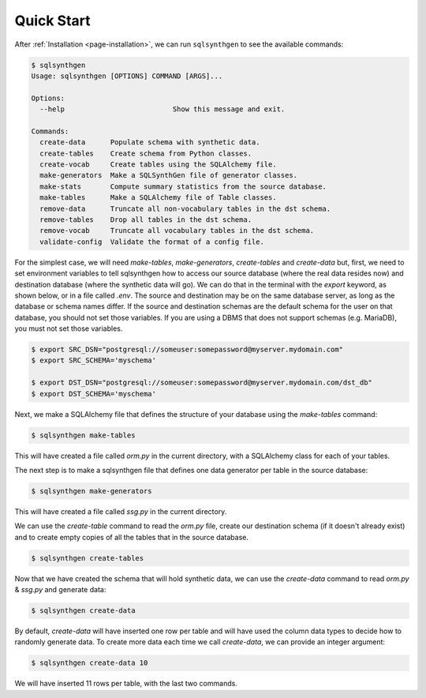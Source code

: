 .. _page-quickstart:

Quick Start
===========

After :ref:`Installation <page-installation>`, we can run ``sqlsynthgen`` to see the available commands:

.. code-block:: console

   $ sqlsynthgen
   Usage: sqlsynthgen [OPTIONS] COMMAND [ARGS]...

   Options:
     --help                          Show this message and exit.

   Commands:
     create-data      Populate schema with synthetic data.
     create-tables    Create schema from Python classes.
     create-vocab     Create tables using the SQLAlchemy file.
     make-generators  Make a SQLSynthGen file of generator classes.
     make-stats       Compute summary statistics from the source database.
     make-tables      Make a SQLAlchemy file of Table classes.
     remove-data      Truncate all non-vocabulary tables in the dst schema.
     remove-tables    Drop all tables in the dst schema.
     remove-vocab     Truncate all vocabulary tables in the dst schema.
     validate-config  Validate the format of a config file.

For the simplest case, we will need `make-tables`, `make-generators`, `create-tables` and `create-data` but, first,
we need to set environment variables to tell sqlsynthgen how to access our source database (where the real data resides now) and destination database (where the synthetic data will go).
We can do that in the terminal with the `export` keyword, as shown below, or in a file called `.env`.
The source and destination may be on the same database server, as long as the database or schema names differ.
If the source and destination schemas are the default schema for the user on that database, you should not set those variables.
If you are using a DBMS that does not support schemas (e.g. MariaDB), you must not set those variables.

.. code-block:: console

   $ export SRC_DSN="postgresql://someuser:somepassword@myserver.mydomain.com"
   $ export SRC_SCHEMA='myschema'

   $ export DST_DSN="postgresql://someuser:somepassword@myserver.mydomain.com/dst_db"
   $ export DST_SCHEMA='myschema'

Next, we make a SQLAlchemy file that defines the structure of your database using the `make-tables` command:

.. code-block:: console

   $ sqlsynthgen make-tables

This will have created a file called `orm.py` in the current directory, with a SQLAlchemy class for each of your tables.

The next step is to make a sqlsynthgen file that defines one data generator per table in the source database:

.. code-block:: console

   $ sqlsynthgen make-generators

This will have created a file called `ssg.py` in the current directory.

We can use the `create-table` command to read the `orm.py` file, create our destination schema (if it doesn't already exist) and to create empty copies of all the tables that in the source database.

.. code-block:: console

   $ sqlsynthgen create-tables

Now that we have created the schema that will hold synthetic data, we can use the `create-data` command to read `orm.py` & `ssg.py` and generate data:

.. code-block:: console

   $ sqlsynthgen create-data

By default, `create-data` will have inserted one row per table and will have used the column data types to decide how to randomly generate data.
To create more data each time we call `create-data`, we can provide an integer argument:

.. code-block:: console

   $ sqlsynthgen create-data 10

We will have inserted 11 rows per table, with the last two commands.

